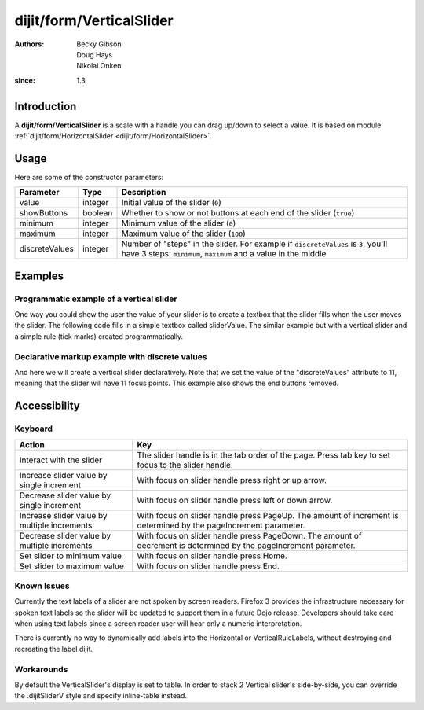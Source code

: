 .. _dijit/form/VerticalSlider:

=========================
dijit/form/VerticalSlider
=========================

:Authors: Becky Gibson, Doug Hays, Nikolai Onken
:since: 1.3

Introduction
============

A **dijit/form/VerticalSlider** is a scale with a handle you can drag up/down to select a value.  It is based on module :ref:`dijit/form/HorizontalSlider <dijit/form/HorizontalSlider>`.

Usage
=====

.. js ::
 
    require(["dojo/ready", "dijit/form/VerticalSlider"], function(ready, VerticalSlider){
        ready(function(){
            var slider = new VerticalSlider({}, "mySlider");
        });
    });

Here are some of the constructor parameters:

==============  ====================  =============================================================================
Parameter       Type                       Description
==============  ====================  =============================================================================
value           integer               Initial value of the slider (``0``)
showButtons     boolean               Whether to show or not buttons at each end of the slider (``true``)
minimum         integer               Minimum value of the slider (``0``)
maximum         integer               Maximum value of the slider (``100``)
discreteValues  integer               Number of "steps" in the slider. For example if ``discreteValues`` is ``3``, you'll have 3 steps: ``minimum``, ``maximum`` and a value in the middle
==============  ====================  =============================================================================

Examples
========

Programmatic example of a vertical slider
-----------------------------------------

One way you could show the user the value of your slider is to create a textbox that the slider fills when the user
moves the slider.  The following code fills in a simple textbox called sliderValue.  The similar example but with a
vertical slider and a simple rule (tick marks) created programmatically.

.. code-example ::

  .. js ::

    require([
        "dojo/ready",
        "dijit/form/VerticalSlider",
        "dijit/form/VerticalRule",
        "dojo/dom",
        "dijit/form/TextBox", // this we only include to make an example with TextBox
        "dojo/parser"
    ], function(ready, VerticalSlider, VerticalRule, dom){
        ready(function(){
            var rulesNode = document.createElement('div');
            vertical.appendChild(rulesNode);
            var sliderRules = new VerticalRule({
                count: 11,
                style: "width:5px;"
            }, rulesNode);
            var slider = new VerticalSlider({
                name: "vertical",
                value: 6,
                minimum: -10,
                maximum: 10,
                intermediateChanges: true,
                style: "height:300px;",
                onChange: function(value){
                    dom.byId("sliderValue").value = value;
                }
            }, "vertical");
        });
    });

  .. html ::

    <div id="vertical"></div>
    <p><input type="text" id="sliderValue" data-dojo-type="dijit/form/TextBox" /></p>


Declarative markup example with discrete values
-----------------------------------------------

And here we will create a vertical slider declaratively.  Note that we set the value of the "discreteValues" attribute
to 11, meaning that the slider will have 11 focus points.  This example also shows the end buttons removed.

.. code-example ::

  .. js ::

    require(["dojo/parser", "dijit/form/VerticalSlider", "dijit/form/VerticalRule", "dijit/form/VerticalRuleLabels"]);

  .. html ::

    <div id="verticalSlider" data-dojo-type="dijit/form/VerticalSlider"
        value="6" minimum="-10" maximum="10" discreteValues="11"
        intermediateChanges="true"
        showButtons="false" style="height:400px;" name="verticalSlider">
        <ol data-dojo-type="dijit/form/VerticalRuleLabels" container="leftDecoration"
            style="width:1.5em;font-size:75%;color:gray;">
            <li> </li>
            <li>20%</li>
            <li>40%</li>
            <li>60%</li>
            <li>80%</li>
            <li> </li>
        </ol>
        <div data-dojo-type="dijit/form/VerticalRule" container="rightDecoration"
            count="11" style="width:5px;"></div>
        <ol data-dojo-type="dijit/form/VerticalRuleLabels" container="rightDecoration"
            style="width:1em;font-size:75%;color:gray;">
            <li>0%</li>
            <li>50%</li>
            <li>100%</li>
        </ol>
    </div>


Accessibility
=============

Keyboard
--------

+----------------------------------------------+-----------------------------------------------------------+
| **Action**                                   | **Key**                                                   |
+----------------------------------------------+-----------------------------------------------------------+
| Interact with the slider                     | The slider handle is in the tab order of the page.        |
|                                              | Press tab key to set focus to the slider handle.          |
+----------------------------------------------+-----------------------------------------------------------+
| Increase slider value by single increment    | With focus on slider handle press right or up arrow.      |
+----------------------------------------------+-----------------------------------------------------------+
| Decrease slider value by single increment    | With focus on slider handle press left or down arrow.     |
+----------------------------------------------+-----------------------------------------------------------+
| Increase slider value by multiple increments | With focus on slider handle press PageUp. The amount of   |
|                                              | increment is determined by the pageIncrement parameter.   |
+----------------------------------------------+-----------------------------------------------------------+
| Decrease slider value by multiple increments | With focus on slider handle press PageDown. The amount    |
|                                              | of decrement is determined by the pageIncrement parameter.|
+----------------------------------------------+-----------------------------------------------------------+
| Set slider to minimum value                  | With focus on slider handle press Home.                   |
+----------------------------------------------+-----------------------------------------------------------+
| Set slider to maximum value                  | With focus on slider handle press End.                    |
+----------------------------------------------+-----------------------------------------------------------+

Known Issues
------------

Currently the text labels of a slider are not spoken by screen readers.  Firefox 3 provides the infrastructure necessary
for spoken text labels so the slider will be updated to support them in a future Dojo release.  Developers should take
care when using text labels since a screen reader user will hear only a numeric interpretation.

There is currently no way to dynamically add labels into the Horizontal or VerticalRuleLabels, without destroying and recreating the label dijit.

Workarounds
-----------
By default the VerticalSlider's display is set to table.  In order to stack 2 Vertical slider's side-by-side, you can override the .dijitSliderV style and specify inline-table instead.
